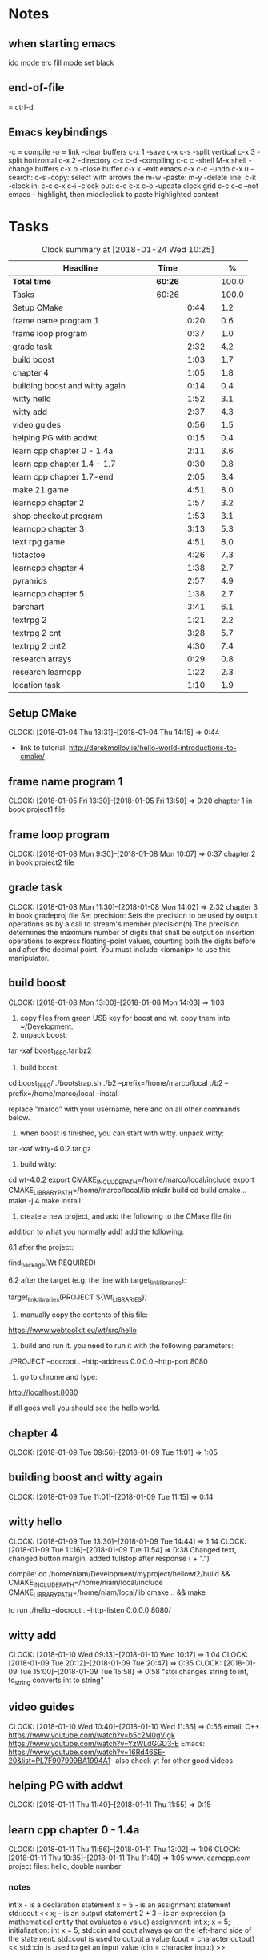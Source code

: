 * Notes
** when starting emacs
   ido mode
   erc fill mode
   set black

** end-of-file
    = ctrl-d

** Emacs keybindings

-c = compile
-o = link
-clear buffers c-x 1
-save  c-x c-s
-split vertical c-x 3
-split horizontal c-x 2
-directory c-x c-d
-compiling c-c c
-shell M-x shell
-change buffers c-x b
-close buffer c-x k
-exit emacs c-x c-c
-undo c-x u
-search: c-s
-copy: select with arrows the m-w
-paste: m-y
-delete line: c-k
-clock in: c-c c-x c-i
-clock out: c-c c-x c-o
-update clock grid c-c c-c
--not emacs -- highlight, then middleclick to paste highlighted content

* Tasks

#+begin: clocktable :maxlevel 3 :scope subtree :indent nil :emphasize nil :scope file :narrow 75 :formula %
#+CAPTION: Clock summary at [2018-01-24 Wed 10:25]
| <75>                                                                        |         |      |   |       |
| Headline                                                                    | Time    |      |   |     % |
|-----------------------------------------------------------------------------+---------+------+---+-------|
| *Total time*                                                                | *60:26* |      |   | 100.0 |
|-----------------------------------------------------------------------------+---------+------+---+-------|
| Tasks                                                                       | 60:26   |      |   | 100.0 |
| Setup CMake                                                                 |         | 0:44 |   |   1.2 |
| frame name program 1                                                        |         | 0:20 |   |   0.6 |
| frame loop program                                                          |         | 0:37 |   |   1.0 |
| grade task                                                                  |         | 2:32 |   |   4.2 |
| build boost                                                                 |         | 1:03 |   |   1.7 |
| chapter 4                                                                   |         | 1:05 |   |   1.8 |
| building boost and witty again                                              |         | 0:14 |   |   0.4 |
| witty hello                                                                 |         | 1:52 |   |   3.1 |
| witty add                                                                   |         | 2:37 |   |   4.3 |
| video guides                                                                |         | 0:56 |   |   1.5 |
| helping PG with addwt                                                       |         | 0:15 |   |   0.4 |
| learn cpp chapter 0 - 1.4a                                                  |         | 2:11 |   |   3.6 |
| learn cpp chapter 1.4 - 1.7                                                 |         | 0:30 |   |   0.8 |
| learn cpp chapter 1.7-end                                                   |         | 2:05 |   |   3.4 |
| make 21 game                                                                |         | 4:51 |   |   8.0 |
| learncpp chapter 2                                                          |         | 1:57 |   |   3.2 |
| shop checkout program                                                       |         | 1:53 |   |   3.1 |
| learncpp chapter 3                                                          |         | 3:13 |   |   5.3 |
| text rpg game                                                               |         | 4:51 |   |   8.0 |
| tictactoe                                                                   |         | 4:26 |   |   7.3 |
| learncpp chapter 4                                                          |         | 1:38 |   |   2.7 |
| pyramids                                                                    |         | 2:57 |   |   4.9 |
| learncpp chapter 5                                                          |         | 1:38 |   |   2.7 |
| barchart                                                                    |         | 3:41 |   |   6.1 |
| textrpg 2                                                                   |         | 1:21 |   |   2.2 |
| textrpg 2 cnt                                                               |         | 3:28 |   |   5.7 |
| textrpg 2 cnt2                                                              |         | 4:30 |   |   7.4 |
| research arrays                                                             |         | 0:29 |   |   0.8 |
| research learncpp                                                           |         | 1:22 |   |   2.3 |
| location task                                                               |         | 1:10 |   |   1.9 |
#+TBLFM: $5='(org-clock-time% @3$2 $2..$4);%.1f
#+end

** Setup CMake
   CLOCK: [2018-01-04 Thu 13:31]--[2018-01-04 Thu 14:15] =>  0:44

- link to tutorial: http://derekmolloy.ie/hello-world-introductions-to-cmake/

** frame name program 1
   CLOCK: [2018-01-05 Fri 13:30]--[2018-01-05 Fri 13:50] =>  0:20
   chapter 1 in book
   project1 file

** frame loop program
   CLOCK: [2018-01-08 Mon 9:30]--[2018-01-08 Mon 10:07] =>  0:37
   chapter 2 in book
   project2 file
** grade task
   CLOCK: [2018-01-08 Mon 11:30]--[2018-01-08 Mon 14:02] =>  2:32
   chapter 3 in book
   gradeproj file
  Set precision:
  Sets the precision to be used by output operations as by a call to stream's member precision(n)
  The precision determines the maximum number of digits that shall be output on insertion operations to express floating-point values, counting both the digits before and after the decimal point.
  You must include <iomanip> to use this manipulator.

** build boost
   CLOCK: [2018-01-08 Mon 13:00]--[2018-01-08 Mon 14:03] =>  1:03

1. copy files from green USB key for boost and wt. copy them into ~/Development.
2. unpack boost:

tar -xaf boost_1_66_0.tar.bz2

3. build boost:

cd boost_1_66_0/
./bootstrap.sh
./b2 --prefix=/home/marco/local
./b2 --prefix=/home/marco/local --install

replace "marco" with your username, here and on all other commands below.

4. when boost is finished, you can start with witty. unpack witty:

tar -xaf witty-4.0.2.tar.gz

5. build witty:

cd wt-4.0.2
export CMAKE_INCLUDE_PATH=/home/marco/local/include
export CMAKE_LIBRARY_PATH=/home/marco/local/lib
mkdir build
cd build
cmake ..
make -j 4
make install

6. create a new project, and add the following to the CMake file (in
addition to what you normally add) add the following:

6.1 after the project:

find_package(Wt REQUIRED)

6.2 after the target (e.g. the line with target_link_libraries):

target_link_libraries(PROJECT ${Wt_LIBRARIES})

7. manually copy the contents of this file:

https://www.webtoolkit.eu/wt/src/hello

8. build and run it. you need to run it with the following parameters:

./PROJECT  --docroot . --http-address 0.0.0.0 --http-port 8080

9. go to chrome and type:

http://localhost:8080

if all goes well you should see the hello world.

** chapter 4
   CLOCK: [2018-01-09 Tue 09:56]--[2018-01-09 Tue 11:01] =>  1:05
** building boost and witty again
   CLOCK: [2018-01-09 Tue 11:01]--[2018-01-09 Tue 11:15] =>  0:14
** witty hello
   CLOCK: [2018-01-09 Tue 13:30]--[2018-01-09 Tue 14:44] =>  1:14
   CLOCK: [2018-01-09 Tue 11:16]--[2018-01-09 Tue 11:54] =>  0:38
   Changed text, changed button margin, added fullstop after response ( + ".")

compile:
cd /home/niam/Development/myproject/hellowt2/build && CMAKE_INCLUDE_PATH=/home/niam/local/include CMAKE_LIBRARY_PATH=/home/niam/local/lib cmake .. && make

  to run ./hello --docroot . --http-listen 0.0.0.0:8080/


** witty add
   CLOCK: [2018-01-10 Wed 09:13]--[2018-01-10 Wed 10:17] =>  1:04
   CLOCK: [2018-01-09 Tue 20:12]--[2018-01-09 Tue 20:47] =>  0:35
   CLOCK: [2018-01-09 Tue 15:00]--[2018-01-09 Tue 15:58] =>  0:58
"stoi changes string to int, to_string converts int to string"
** video guides
   CLOCK: [2018-01-10 Wed 10:40]--[2018-01-10 Wed 11:36] =>  0:56
email:
C++
https://www.youtube.com/watch?v=b5c2M0gVlgk
https://www.youtube.com/watch?v=YzWLdGGD3-E
Emacs:
https://www.youtube.com/watch?v=16Rd46SE-20&list=PL7F907999BA1994A1
-also check yt for other good videos
** helping PG with addwt
   CLOCK: [2018-01-11 Thu 11:40]--[2018-01-11 Thu 11:55] =>  0:15

** learn cpp chapter 0 - 1.4a
   CLOCK: [2018-01-11 Thu 11:56]--[2018-01-11 Thu 13:02] =>  1:06
   CLOCK: [2018-01-11 Thu 10:35]--[2018-01-11 Thu 11:40] =>  1:05
   www.learncpp.com
   project files: hello, double number
*** notes
int x - is a declaration statement
x = 5 - is an assignment statement
std::cout << x; - is an output statement
2 + 3 - is an expression (a mathematical entity that evaluates a value)
assignment:
int x;
x = 5;
initialization:
int x = 5;
std::cin and cout always go on the left-hand side of the statement.
std::cout is used to output a value (cout = character output) <<
std::cin is used to get an input value (cin = character input) >>
** learn cpp chapter 1.4 - 1.7
   CLOCK: [2018-01-11 Thu 13:15]--[2018-01-11 Thu 13:45] => 0:30
** learn cpp chapter 1.7-end
   CLOCK: [2018-01-12 Fri 10:00]--[2018-01-12 Fri 10:20] =>  0:20
   CLOCK: [2018-01-11 Thu 14:30]--[2018-01-11 Thu 16:15] =>  1:45
   made calculator - project file in learncpp
** make 21 game
   CLOCK: [2018-01-12 Fri 13:30]--[2018-01-12 Fri 16:59] =>  3:29
   CLOCK: [2018-01-12 Fri 11:06]--[2018-01-12 Fri 12:17] =>  1:11
   CLOCK: [2018-01-12 Fri 10:37]--[2018-01-12 Fri 10:48] =>  0:11
*** notes
do{
statement
}while (...);

srand((unsigned)time(0)); -- make rand unpredictable
(rand() % 11) + 1; --- rand num between 1 and 11.

** learncpp chapter 2
   CLOCK: [2018-01-15 Mon 10:16]--[2018-01-15 Mon 11:55] =>  1:39
   CLOCK: [2018-01-12 Fri 10:48]--[2018-01-12 Fri 11:06] =>  0:18
** shop checkout program
   CLOCK: [2018-01-15 Mon 13:30]--[2018-01-15 Mon 14:30] =>  1:00
   CLOCK: [2018-01-15 Mon 12:07]--[2018-01-15 Mon 13:00] =>  0:53
*** notes
better solution - https://www.youtube.com/watch?v=0Q0LRCH98fw
** learncpp chapter 3
   CLOCK: [2018-01-17 Wed 9:30]--[2018-01-17 Wed 11:42] =>  2:12
   CLOCK: [2018-01-15 Mon 14:40]--[2018-01-15 Mon 15:41] =>  1:01
*** notes
static cast<double>x to convert integer division to float.
int x = 5;
int y = ++x; // x is now equal to 6, and 6 is assigned to y
int x = 5;
int y = x++; // 5 is assigned to y, and x is now equal to 6

** text rpg game
   CLOCK: [2018-01-16 Tue 14:10]--[2018-01-16 Tue 15:36] =>  1:26
   CLOCK: [2018-01-16 Tue 12:30]--[2018-01-16 Tue 14:04] =>  1:34
   CLOCK: [2018-01-16 Tue 10:00]--[2018-01-16 Tue 11:51] =>  1:51

*** notes
class classname {
public:
    int var;
    int var;
    int var;
};

in main -- classname.var = 12..

exit(0); - terminate program.

** tictactoe
   CLOCK: [2018-01-17 Wed 14:15]--[2018-01-17 Wed 16:30] => 2:15
   CLOCK: [2018-01-17 Wed 13:00]--[2018-01-17 Wed 14:11] =>  1:11
   CLOCK: [2018-01-17 Wed 11:30]--[2018-01-17 Wed 12:30] => 1:00
** learncpp chapter 4
   CLOCK: [2018-01-18 Thu 10:22]--[2018-01-18 Thu 11:00] => 1:38
   CLOCK: [2018-01-18 Thu 9:00]--[2018-01-18 Thu 10:00] =>  1:00
** pyramids
   CLOCK: [2018-01-18 Thu 13:00]--[2018-01-18 Thu 15:57] =>  2:57
** learncpp chapter 5
   CLOCK: [2018-01-19 Fri 16:00]--[2018-01-19 Fri 17:] => 1:00
   CLOCK: [2018-01-19 Fri 9:00]--[2018-01-19 Fri 10:38] =>  1:38
** barchart
   CLOCK: [2018-01-19 Fri 14:40]--[2018-01-19 Fri 16:00] => 1:20
   CLOCK: [2018-01-19 Fri 14:00]--[2018-01-19 Fri 14:30] =>  0:30
   CLOCK: [2018-01-19 Fri 10:39]--[2018-01-19 Fri 12:30] => 1:51
** textrpg 2
   CLOCK: [2018-01-22 Mon 10:28]--[2018-01-22 Mon 11:49] =>  1:21
   -- turned mission 1 into a function called tutorial
   -- started a new part to the game ---- discuss objectives
** textrpg 2 cnt
   CLOCK: [2018-01-22 Mon 16:45]--[2018-01-22 Mon 17:00] =>  0:15
   CLOCK: [2018-01-22 Mon 16:16]--[2018-01-22 Mon 16:40] =>  0:24
   CLOCK: [2018-01-22 Mon 15:50]--[2018-01-22 Mon 16:15] =>  0:25
   CLOCK: [2018-01-22 Mon 14:20]--[2018-01-22 Mon 15:44] =>  1:24
   CLOCK: [2018-01-22 Mon 12:50]--[2018-01-22 Mon 13:13] =>  0:23
   CLOCK: [2018-01-22 Mon 12:13]--[2018-01-22 Mon 12:50] =>  0:37
   --1 -- set class, set variables, loop to allocate points to variables
   --2 -- intro
   --3 -- first choice, battle system
   --4 -- compare code
   --5 -- level up system
   --6 -- compare code
** textrpg 2 cnt2
   CLOCK: [2018-01-23 Tue 14:40]--[2018-01-23 Tue 15:15] =>  0:35
   CLOCK: [2018-01-23 Tue 13:30]--[2018-01-23 Tue 14:36] =>  1:06
   CLOCK: [2018-01-23 Tue 11:58]--[2018-01-23 Tue 12:26] =>  0:28
   CLOCK: [2018-01-23 Tue 11:00]--[2018-01-23 Tue 11:24] =>  0:24
   CLOCK: [2018-01-23 Tue 09:51]--[2018-01-23 Tue 10:57] =>  1:06
   CLOCK: [2018-01-23 Tue 09:00]--[2018-01-23 Tue 09:51] =>  0:51
   --1 --Tried to change code into seperate functions.
   --2 --Expanded game.
   --3 --Comparing code, discussing task.
   --4 --Implementing array.
   --5 --Implement 21 game into rpg, (move return into playGame false).
   --6 --Compare code, discuss next task
** research arrays
   CLOCK: [2018-01-23 Tue 11:28]--[2018-01-23 Tue 11:57] =>  0:29
** research learncpp
   CLOCK: [2018-01-23 Tue 15:15]--[2018-01-23 Tue 16:37] =>  1:22
** location task
   CLOCK: [2018-01-24 Wed 09:14]--[2018-01-24 Wed 10:24] =>  1:10
   --1 --Make class, set location, take user input, display details
